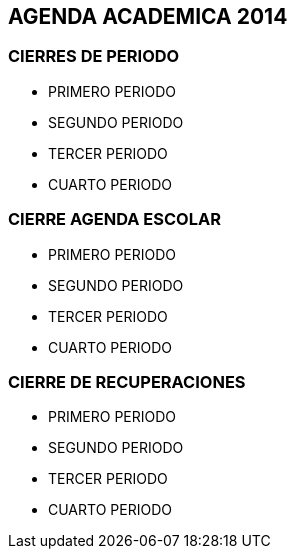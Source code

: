 [[agenda-academica-2014]]

////
a=&#225; e=&#233; i=&#237; o=&#243; u=&#250;

A=&#193; E=&#201; I=&#205; O=&#211; U=&#218;

n=&#241; N=&#209;
////

== AGENDA ACADEMICA 2014

=== CIERRES DE PERIODO

* PRIMERO PERIODO

* SEGUNDO PERIODO

* TERCER PERIODO

* CUARTO PERIODO


=== CIERRE AGENDA ESCOLAR

* PRIMERO PERIODO

* SEGUNDO PERIODO

* TERCER PERIODO

* CUARTO PERIODO


=== CIERRE DE RECUPERACIONES

* PRIMERO PERIODO

* SEGUNDO PERIODO

* TERCER PERIODO

* CUARTO PERIODO


